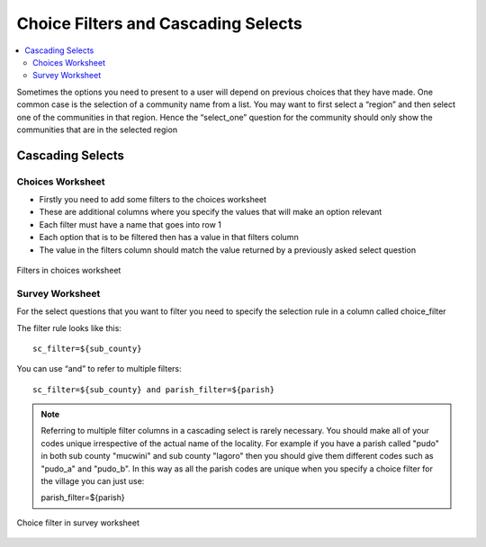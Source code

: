 Choice Filters and Cascading Selects
====================================

.. contents::
 :local:

Sometimes the options you need to present to a user will depend on previous choices that they have made. 
One common case is the selection of a community name from a list. You may want to first select a “region” and 
then select one of the communities in that region.  Hence the “select_one” question for the community should only 
show the communities that are in the selected region

Cascading Selects
-----------------

Choices Worksheet
+++++++++++++++++

*  Firstly you need to add some filters to the choices worksheet
*  These are additional columns where you specify the values that will make an option relevant
*  Each filter must have a name that goes into row 1
*  Each option that is to be filtered then has a value in that filters column
*  The value in the filters column should match the value returned by a previously asked select question

.. figure::  _images/cascade1.jpg
   :align:   center
   :width: 	 600px
   :alt:     Filters in choices worksheet

   Filters in choices worksheet
   
Survey Worksheet
++++++++++++++++

For the select questions that you want to filter you need to specify the selection rule in a column called choice_filter

The filter rule looks like this::

  sc_filter=${sub_county}
  
You can use “and” to refer to multiple filters::

  sc_filter=${sub_county} and parish_filter=${parish}
  
.. note::

  Referring to multiple filter columns in a cascading select is rarely necessary.  You should make all of your codes unique
  irrespective of the actual name of the locality.  For example if you have a parish called "pudo" in both sub county "mucwini"
  and sub county "lagoro" then you should give them different codes such as "pudo_a" and "pudo_b".  In this way as all the parish 
  codes are unique when you specify a choice filter for the village you can just use:
  
  parish_filter=${parish}
  
.. figure::  _images/cascade2.jpg
   :align:   center
   :width: 	 600px
   :alt:     choice filter in survey worksheet

   Choice filter in survey worksheet





